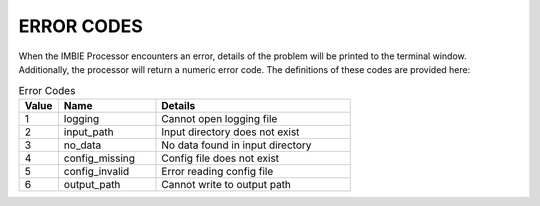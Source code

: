 ERROR CODES
===========

When the IMBIE Processor encounters an error, details of the problem will be printed to the terminal window. Additionally, the processor will return a numeric error code. The definitions of these codes are provided here:

.. list-table:: Error Codes
   :widths: 10 25 50
   :header-rows: 1

   * - Value
     - Name
     - Details
   * - 1
     - logging
     - Cannot open logging file
   * - 2
     - input_path
     - Input directory does not exist
   * - 3
     - no_data
     - No data found in input directory
   * - 4
     - config_missing
     - Config file does not exist  
   * - 5
     - config_invalid
     - Error reading config file
   * - 6
     - output_path
     - Cannot write to output path




